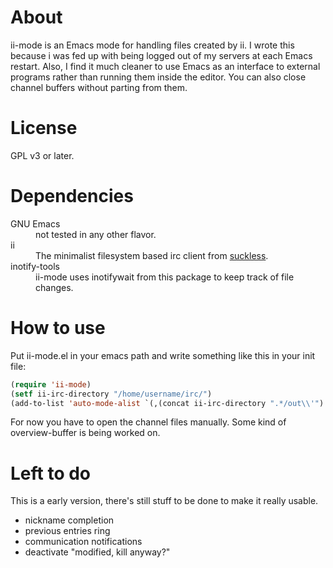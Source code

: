 * About
ii-mode is an Emacs mode for handling files created by ii. I wrote this because i was fed up with being logged out of my servers at each Emacs restart. Also, I find it much cleaner to use Emacs as an interface to external programs rather than running them inside the editor. You can also close channel buffers without parting from them.
* License
GPL v3 or later.
* Dependencies
- GNU Emacs :: not tested in any other flavor.
- ii :: The minimalist filesystem based irc client from [[http://tools.suckless.org/ii/][suckless]].
- inotify-tools :: ii-mode uses inotifywait from this package to keep track of file changes.
* How to use
Put ii-mode.el in your emacs path and write something like this in your init file:
#+begin_src emacs-lisp
  (require 'ii-mode)
  (setf ii-irc-directory "/home/username/irc/")
  (add-to-list 'auto-mode-alist `(,(concat ii-irc-directory ".*/out\\'") . ii-mode))
#+end_src
For now you have to open the channel files manually. Some kind of overview-buffer is being worked on.
* Left to do 
This is a early version, there's still stuff to be done to make it really usable.

- nickname completion
- previous entries ring
- communication notifications
- deactivate "modified, kill anyway?"

